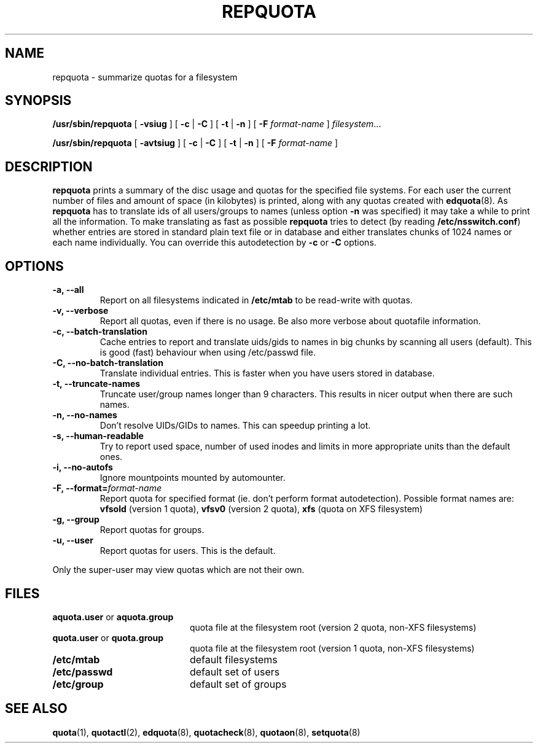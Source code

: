 .TH REPQUOTA 8
.UC 4
.SH NAME
repquota \- summarize quotas for a filesystem
.SH SYNOPSIS
.B /usr/sbin/repquota
[
.B \-vsiug
] [
.B \-c
|
.B \-C
] [
.B \-t
|
.B \-n
] [
.B \-F
.I format-name
]
.IR filesystem .\|.\|.
.LP
.B /usr/sbin/repquota
[
.B \-avtsiug
] [
.B \-c
|
.B \-C
] [
.B \-t
|
.B \-n
] [
.B \-F
.I format-name
]
.SH DESCRIPTION
.IX  "repquota command"  ""  "\fLrepquota\fP \(em summarize quotas"
.IX  "user quotas"  "repquota command"  ""  "\fLrepquota\fP \(em summarize quotas"
.IX  "disk quotas"  "repquota command"  ""  "\fLrepquota\fP \(em summarize quotas"
.IX  "quotas"  "repquota command"  ""  "\fLrepquota\fP \(em summarize quotas"
.IX  "filesystem"  "repquota command"  ""  "\fLrepquota\fP \(em summarize quotas"
.IX  "summarize filesystem quotas repquota"  ""  "summarize filesystem quotas \(em \fLrepquota\fP"
.IX  "report filesystem quotas repquota"  ""  "report filesystem quotas \(em \fLrepquota\fP"
.IX  display "filesystem quotas \(em \fLrepquota\fP"
.LP
.B repquota
prints a summary of the disc usage and quotas for the specified file
systems.  For each user the current number of files and amount of space
(in kilobytes) is printed, along with any quotas created with
.BR edquota (8).
As
.B repquota
has to translate ids of all users/groups to names (unless option
.B -n
was specified) it may take a while to
print all the information. To make translating as fast as possible
.B repquota
tries to detect (by reading
.BR /etc/nsswitch.conf )
whether entries are stored in standard plain text file or in database and either
translates chunks of 1024 names or each name individually. You can override this
autodetection by
.B -c
or
.B -C
options.
.SH OPTIONS
.TP
.B -a, --all
Report on all filesystems indicated in
.B /etc/mtab
to be read-write with quotas.
.TP
.B -v, --verbose
Report all quotas, even if there is no usage. Be also more verbose about quotafile
information.
.TP
.B -c, --batch-translation
Cache entries to report and translate uids/gids to names in big chunks by scanning
all users (default). This is good (fast) behaviour when using /etc/passwd file.
.TP
.B -C, --no-batch-translation
Translate individual entries. This is faster when you have users stored in database.
.TP
.B -t, --truncate-names
Truncate user/group names longer than 9 characters. This results in nicer output when
there are such names.
.TP
.B -n, --no-names
Don't resolve UIDs/GIDs to names. This can speedup printing a lot.
.TP
.B -s, --human-readable
Try to report used space, number of used inodes and limits in more appropriate units
than the default ones.
.TP
.B -i, --no-autofs
Ignore mountpoints mounted by automounter.
.TP
.B \-F, --format=\f2format-name\f1
Report quota for specified format (ie. don't perform format autodetection).
Possible format names are:
.B vfsold
(version 1 quota),
.B vfsv0
(version 2 quota),
.B xfs
(quota on XFS filesystem)
.TP
.B -g, --group
Report quotas for groups.
.TP
.B -u, --user
Report quotas for users. This is the default.
.LP
Only the super-user may view quotas which are not their own.
.SH FILES
.PD 0
.TP 20
.BR aquota.user " or " aquota.group
quota file at the filesystem root (version 2 quota, non-XFS filesystems)
.TP
.BR quota.user " or " quota.group
quota file at the filesystem root (version 1 quota, non-XFS filesystems)
.TP
.B /etc/mtab
default filesystems
.TP
.B /etc/passwd
default set of users
.TP
.B /etc/group
default set of groups
.PD
.SH SEE ALSO
.BR quota (1),
.BR quotactl (2),
.BR edquota (8),
.BR quotacheck (8),
.BR quotaon (8),
.BR setquota (8)

